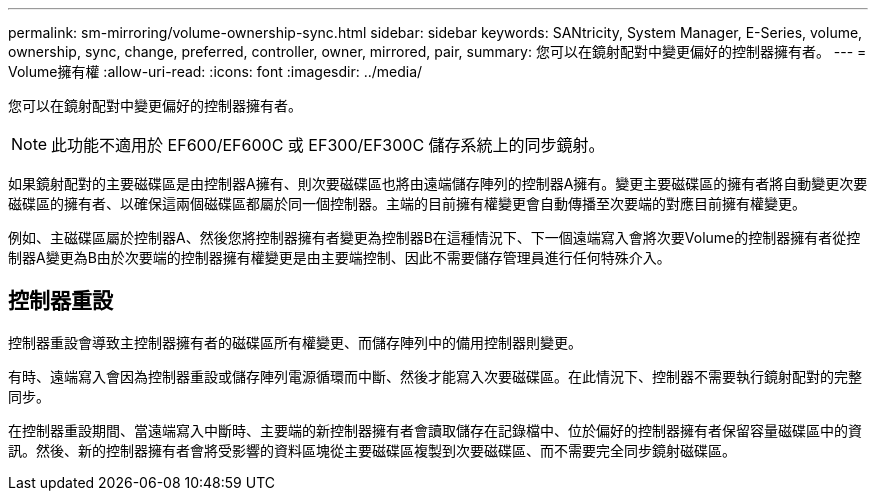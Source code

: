 ---
permalink: sm-mirroring/volume-ownership-sync.html 
sidebar: sidebar 
keywords: SANtricity, System Manager, E-Series, volume, ownership, sync, change, preferred, controller, owner, mirrored, pair, 
summary: 您可以在鏡射配對中變更偏好的控制器擁有者。 
---
= Volume擁有權
:allow-uri-read: 
:icons: font
:imagesdir: ../media/


[role="lead"]
您可以在鏡射配對中變更偏好的控制器擁有者。

[NOTE]
====
此功能不適用於 EF600/EF600C 或 EF300/EF300C 儲存系統上的同步鏡射。

====
如果鏡射配對的主要磁碟區是由控制器A擁有、則次要磁碟區也將由遠端儲存陣列的控制器A擁有。變更主要磁碟區的擁有者將自動變更次要磁碟區的擁有者、以確保這兩個磁碟區都屬於同一個控制器。主端的目前擁有權變更會自動傳播至次要端的對應目前擁有權變更。

例如、主磁碟區屬於控制器A、然後您將控制器擁有者變更為控制器B在這種情況下、下一個遠端寫入會將次要Volume的控制器擁有者從控制器A變更為B由於次要端的控制器擁有權變更是由主要端控制、因此不需要儲存管理員進行任何特殊介入。



== 控制器重設

控制器重設會導致主控制器擁有者的磁碟區所有權變更、而儲存陣列中的備用控制器則變更。

有時、遠端寫入會因為控制器重設或儲存陣列電源循環而中斷、然後才能寫入次要磁碟區。在此情況下、控制器不需要執行鏡射配對的完整同步。

在控制器重設期間、當遠端寫入中斷時、主要端的新控制器擁有者會讀取儲存在記錄檔中、位於偏好的控制器擁有者保留容量磁碟區中的資訊。然後、新的控制器擁有者會將受影響的資料區塊從主要磁碟區複製到次要磁碟區、而不需要完全同步鏡射磁碟區。

